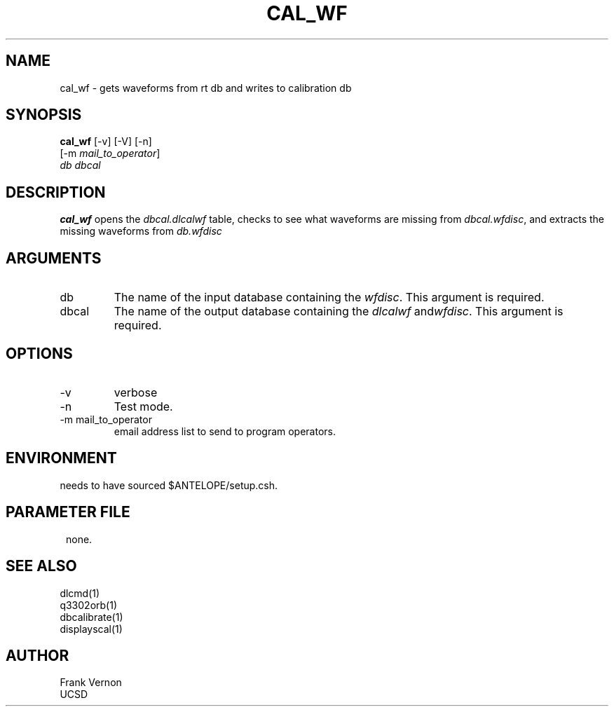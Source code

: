.TH CAL_WF 1 "$Date$"
.SH NAME
cal_wf \- gets waveforms from rt db and writes to calibration db
.SH SYNOPSIS
.nf
\fBcal_wf\fP [-v] [-V] [-n]
       [-m \fImail_to_operator\fP]  
       \fIdb\fP \fIdbcal\fP
.fi
.SH DESCRIPTION
\fBcal_wf\fP opens the \fIdbcal.dlcalwf\fP table, checks to see what waveforms are missing from
\fIdbcal.wfdisc\fP, and extracts the missing waveforms from \fIdb.wfdisc\fP
.SH ARGUMENTS
.IP "db"
The name of the input database containing the \fIwfdisc\fP. 
This argument is required.
.IP "dbcal"
The name of the output database containing the \fIdlcalwf\fP and\fIwfdisc\fP. 
This argument is required.

.SH OPTIONS
.IP -v
verbose
.IP -n
Test mode. 
.IP "-m mail_to_operator"
email address list to send to program operators.

.SH ENVIRONMENT
needs to have sourced $ANTELOPE/setup.csh.  
.SH PARAMETER FILE
.in 2c
.ft CW
.nf
.ne 7
none.
.fi
.ft R
.in

.SH "SEE ALSO"
.nf
dlcmd(1)
q3302orb(1)
dbcalibrate(1)
displayscal(1)
.fi
.SH AUTHOR
Frank Vernon
.br
UCSD
